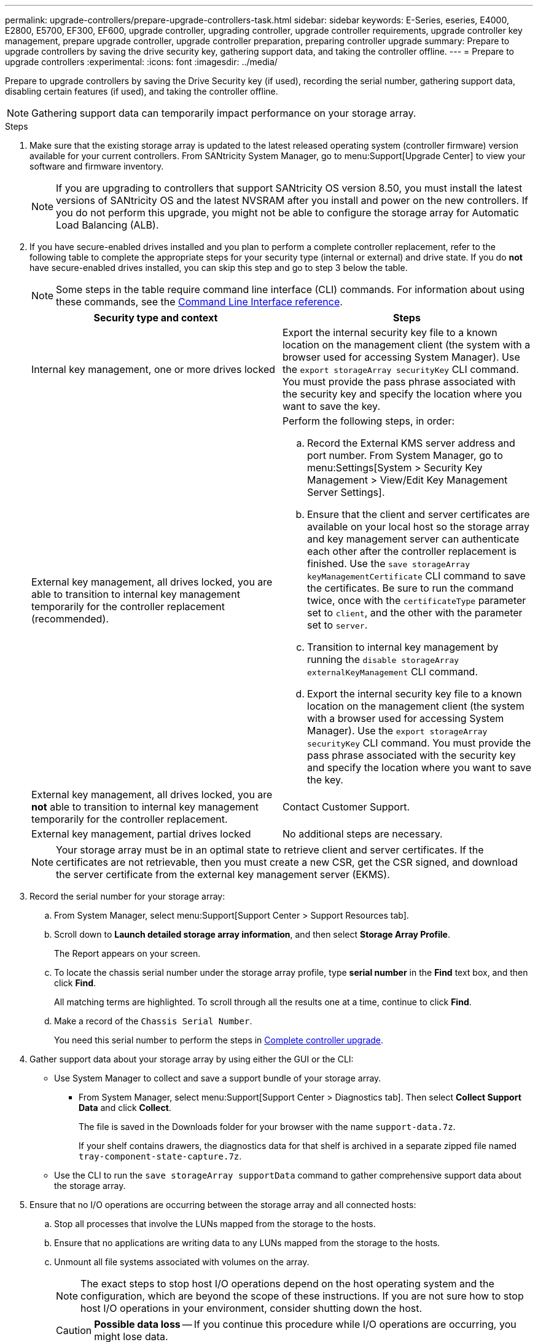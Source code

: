 ---
permalink: upgrade-controllers/prepare-upgrade-controllers-task.html
sidebar: sidebar
keywords: E-Series, eseries, E4000, E2800, E5700, EF300, EF600, upgrade controller, upgrading controller, upgrade controller requirements, upgrade controller key management, prepare upgrade controller, upgrade controller preparation, preparing controller upgrade
summary: Prepare to upgrade controllers by saving the drive security key, gathering support data, and taking the controller offline.
---
= Prepare to upgrade controllers
:experimental:
:icons: font
:imagesdir: ../media/

[.lead]
Prepare to upgrade controllers by saving the Drive Security key (if used), recording the serial number, gathering support data, disabling certain features (if used), and taking the controller offline.

NOTE: Gathering support data can temporarily impact performance on your storage array.

.Steps

. Make sure that the existing storage array is updated to the latest released operating system (controller firmware) version available for your current controllers. From SANtricity System Manager, go to menu:Support[Upgrade Center] to view your software and firmware inventory.
+
NOTE: If you are upgrading to controllers that support SANtricity OS version 8.50, you must install the latest versions of SANtricity OS and the latest NVSRAM after you install and power on the new controllers. If you do not perform this upgrade, you might not be able to configure the storage array for Automatic Load Balancing (ALB).

. If you have secure-enabled drives installed and you plan to perform a complete controller replacement, refer to the following table to complete the appropriate steps for your security type (internal or external) and drive state. If you do *not* have secure-enabled drives installed, you can skip this step and go to step 3 below the table.
+
NOTE: Some steps in the table require command line interface (CLI) commands. For information about using these commands, see the https://docs.netapp.com/us-en/e-series-cli/index.html[Command Line Interface reference].
+
[options="header"]
|===
| Security type and context| Steps
a|
Internal key management, one or more drives locked
a|

Export the internal security key file to a known location on the management client (the system with a browser used for accessing System Manager). Use the `export storageArray securityKey` CLI command. You must provide the pass phrase associated with the security key and specify the location where you want to save the key.

a|
External key management, all drives locked, you are able to transition to internal key management temporarily for the controller replacement (recommended).
a|
Perform the following steps, in order:

 .. Record the External KMS server address and port number. From System Manager, go to menu:Settings[System > Security Key Management > View/Edit Key Management Server Settings].
 .. Ensure that the client and server certificates are available on your local host so the storage array and key management server can authenticate each other after the controller replacement is finished. Use the `save storageArray keyManagementCertificate` CLI command to save the certificates. Be sure to run the command twice, once with the `certificateType` parameter set to `client`, and the other with the parameter set to `server`.
 .. Transition to internal key management by running the `disable storageArray externalKeyManagement` CLI command.
 .. Export the internal security key file to a known location on the management client (the system with a browser used for accessing System Manager). Use the `export storageArray securityKey` CLI command. You must provide the pass phrase associated with the security key and specify the location where you want to save the key.

a|
External key management, all drives locked, you are *not* able to transition to internal key management temporarily for the controller replacement.
a|
Contact Customer Support. 


a|
External key management, partial drives locked
a|
No additional steps are necessary.
|===
+
NOTE: Your storage array must be in an optimal state to retrieve client and server certificates. If the certificates are not retrievable, then you must create a new CSR, get the CSR signed, and download the server certificate from the external key management server (EKMS).

. Record the serial number for your storage array:
  .. From System Manager, select menu:Support[Support Center > Support Resources tab].
 .. Scroll down to *Launch detailed storage array information*, and then select *Storage Array Profile*.
+
The Report appears on your screen.

 .. To locate the chassis serial number under the storage array profile, type *serial number* in the *Find* text box, and then click *Find*.
+
All matching terms are highlighted. To scroll through all the results one at a time, continue to click *Find*.

 .. Make a record of the `Chassis Serial Number`.
+
You need this serial number to perform the steps in link:complete-upgrade-controllers-task.html[Complete controller upgrade].
. Gather support data about your storage array by using either the GUI or the CLI:
 ** Use System Manager to collect and save a support bundle of your storage array.
  *** From System Manager, select menu:Support[Support Center > Diagnostics tab]. Then select *Collect Support Data* and click *Collect*.
+
The file is saved in the Downloads folder for your browser with the name `support-data.7z`.
+
If your shelf contains drawers, the diagnostics data for that shelf is archived in a separate zipped file named `tray-component-state-capture.7z`.
 ** Use the CLI to run the `save storageArray supportData` command to gather comprehensive support data about the storage array.

. Ensure that no I/O operations are occurring between the storage array and all connected hosts:
 .. Stop all processes that involve the LUNs mapped from the storage to the hosts.
 .. Ensure that no applications are writing data to any LUNs mapped from the storage to the hosts.
 .. Unmount all file systems associated with volumes on the array.
+
NOTE: The exact steps to stop host I/O operations depend on the host operating system and the configuration, which are beyond the scope of these instructions. If you are not sure how to stop host I/O operations in your environment, consider shutting down the host.
+
CAUTION: *Possible data loss* -- If you continue this procedure while I/O operations are occurring, you might lose data.
. If the storage array participates in a mirroring relationship, stop all host I/O operations on the secondary storage array.
. If you are using asynchronous or synchronous mirroring, delete any mirrored pairs and deactivate any mirroring relationships through the System Manager or the Array Management window.
. If there is a thin provisioned volume that is reported to the host as a thin volume and the old array is running firmware (8.25 firmware or above) that supports the UNMAP feature, disable Write Back Caching for all thin volumes:
 .. From System Manager, select menu:Storage[Volumes].
 .. Select any volume, and then select menu:More[Change cache settings].
+
The Change Cache Setting dialog box appears. All volumes on the storage array appear in this dialog box.

 .. Select the *Basic* tab and disable the settings for read caching and write caching.
 .. Click *Save*.
 .. Wait five minutes to allow any data in cache memory to be flushed to disk.
. If the Security Assertion Markup Language (SAML) is enabled on the controller, contact technical support to disable the SAML authentication.
+
NOTE: After SAML is enabled, you cannot disable it through the SANtricity System Manager interface. To disable the SAML configuration, contact technical support for assistance.

. Wait for all operations in progress to complete before continuing to the next step.
 .. From System Manager's *Home* page, select *View Operations in Progress*.
 .. Make sure all operations shown on the *Operations in Progress* window are complete before continuing.
. Turn off power to the controller-drive tray.
+
Wait for all of the LEDs on the controller-drive tray to go dark.

. Turn off power to each drive tray that is connected to the controller-drive tray.
+
Wait two minutes for all of the drives to spin down.

.What's next?

Go to link:remove-controllers-task.html[Remove controllers].
